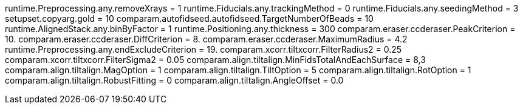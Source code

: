 runtime.Preprocessing.any.removeXrays = 1
runtime.Fiducials.any.trackingMethod = 0
runtime.Fiducials.any.seedingMethod = 3
setupset.copyarg.gold = 10
comparam.autofidseed.autofidseed.TargetNumberOfBeads = 10
runtime.AlignedStack.any.binByFactor = 1
runtime.Positioning.any.thickness = 300
comparam.eraser.ccderaser.PeakCriterion = 10.
comparam.eraser.ccderaser.DiffCriterion = 8.
comparam.eraser.ccderaser.MaximumRadius = 4.2
runtime.Preprocessing.any.endExcludeCriterion = 19.
comparam.xcorr.tiltxcorr.FilterRadius2 = 0.25
comparam.xcorr.tiltxcorr.FilterSigma2 = 0.05
comparam.align.tiltalign.MinFidsTotalAndEachSurface = 8,3
comparam.align.tiltalign.MagOption = 1
comparam.align.tiltalign.TiltOption = 5
comparam.align.tiltalign.RotOption = 1
comparam.align.tiltalign.RobustFitting = 0
comparam.align.tiltalign.AngleOffset = 0.0
